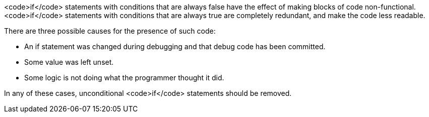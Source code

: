 <code>if</code> statements with conditions that are always false have the effect of making blocks of code non-functional. <code>if</code> statements with conditions that are always true are completely redundant, and make the code less readable.

There are three possible causes for the presence of such code: 

* An if statement was changed during debugging and that debug code has been committed.
* Some value was left unset.
* Some logic is not doing what the programmer thought it did.

In any of these cases, unconditional <code>if</code> statements should be removed.
